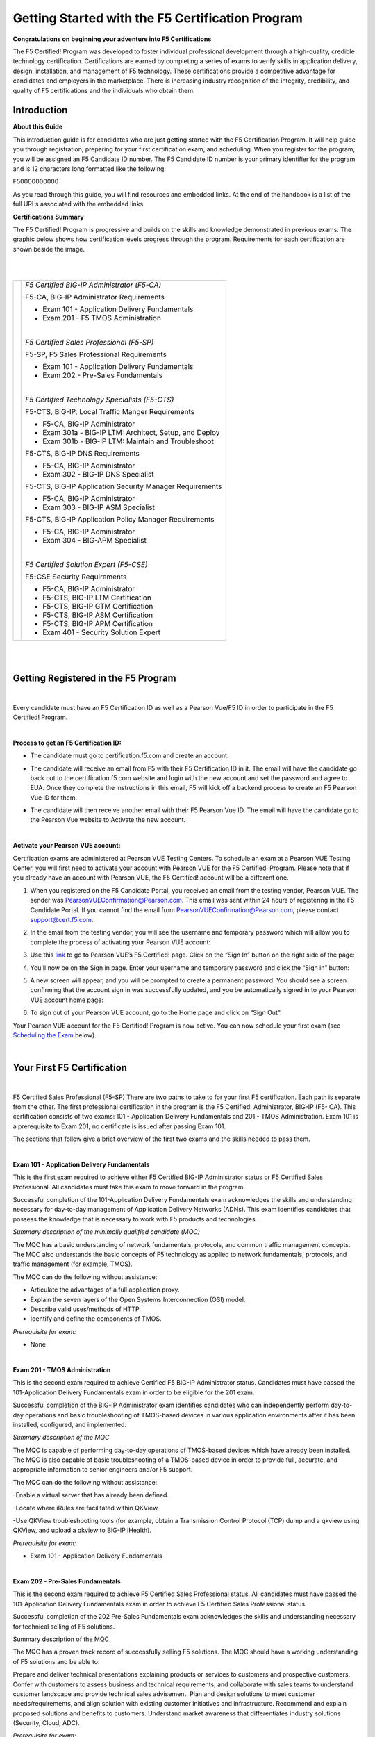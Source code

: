 Getting Started with the F5 Certification Program
=================================================

**Congratulations on beginning your adventure into F5 Certifications**

The F5 Certified! Program was developed to foster individual professional development through a high-quality, credible technology certification. Certifications are earned by completing a series of exams to verify skills in application delivery, design, installation, and management of F5 technology. These certifications provide a competitive advantage for candidates and employers in the marketplace. There is increasing industry recognition of the integrity, credibility, and quality of F5 certifications and the individuals who obtain them.

Introduction
-------------

**About this Guide**

This introduction guide is for candidates who are just getting started with the F5 Certification Program.  It will help guide you through registration, preparing for your first certification exam, and scheduling.
When you register for the program, you will be assigned an F5 Candidate ID number. The F5 Candidate ID number is your primary identifier for the program and is 12 characters long formatted like the following:

F50000000000 

As you read through this guide, you will find resources and embedded links. At the end of the handbook is a list of the full URLs associated with the embedded links.


**Certifications Summary**

The F5 Certified! Program is progressive and builds on the skills and knowledge demonstrated in previous exams. The graphic below shows how certification levels progress through the program. Requirements for each certification are shown beside the image.

|

.. |program| image:: /_static/_intro/1p1.png

|

+------------------------------------------+--------------------------------------------------------+
| |program|                                |*F5 Certified BIG-IP Administrator (F5-CA)*             |
|                                          |                                                        |
|                                          |F5-CA, BIG-IP Administrator Requirements                |
|                                          |                                                        |
|                                          |- Exam 101 - Application Delivery Fundamentals          |
|                                          |                                                        |
|                                          |- Exam 201 - F5 TMOS Administration                     |
|                                          |                                                        |
|                                          ||                                                       |
|                                          |                                                        |
|                                          |*F5 Certified Sales Professional (F5-SP)*               |
|                                          |                                                        |
|                                          |F5-SP, F5 Sales Professional Requirements               |
|                                          |                                                        |
|                                          |- Exam 101 - Application Delivery Fundamentals          |
|                                          |                                                        |
|                                          |- Exam 202 - Pre-Sales Fundamentals                     |
|                                          |                                                        |
|                                          ||                                                       |
|                                          |                                                        |
|                                          |*F5 Certified Technology Specialists (F5-CTS)*          |
|                                          |                                                        |
|                                          |F5-CTS, BIG-IP, Local Traffic Manger Requirements       |                                              
|                                          |                                                        |
|                                          |- F5-CA, BIG-IP Administrator                           |
|                                          |                                                        |
|                                          |- Exam 301a - BIG-IP LTM: Architect, Setup, and Deploy  |
|                                          |                                                        |
|                                          |- Exam 301b - BIG-IP LTM: Maintain and Troubleshoot     |
|                                          |                                                        |
|                                          |F5-CTS, BIG-IP DNS Requirements                         |
|                                          |                                                        |
|                                          |- F5-CA, BIG-IP Administrator                           |
|                                          |                                                        |
|                                          |- Exam 302 - BIG-IP DNS Specialist                      |
|                                          |                                                        |
|                                          |F5-CTS, BIG-IP Application Security Manager Requirements|
|                                          |                                                        |
|                                          |- F5-CA, BIG-IP Administrator                           |
|                                          |                                                        |
|                                          |- Exam 303 - BIG-IP ASM Specialist                      |
|                                          |                                                        |
|                                          |F5-CTS, BIG-IP Application Policy Manager Requirements  |
|                                          |                                                        |
|                                          |- F5-CA, BIG-IP Administrator                           |
|                                          |                                                        |
|                                          |- Exam 304 - BIG-APM Specialist                         |
|                                          |                                                        |
|                                          ||                                                       |
|                                          |                                                        |
|                                          |*F5 Certified Solution Expert (F5-CSE)*                 |
|                                          |                                                        |
|                                          |F5-CSE Security Requirements                            |
|                                          |                                                        |
|                                          |- F5-CA, BIG-IP Administrator                           |
|                                          |                                                        |
|                                          |- F5-CTS, BIG-IP LTM Certification                      |
|                                          |                                                        |
|                                          |- F5-CTS, BIG-IP GTM Certification                      |
|                                          |                                                        |
|                                          |- F5-CTS, BIG-IP ASM Certification                      |
|                                          |                                                        |
|                                          |- F5-CTS, BIG-IP APM Certification                      |
|                                          |                                                        |
|                                          |- Exam 401 - Security Solution Expert                   |
|                                          |                                                        |
+------------------------------------------+--------------------------------------------------------+
	
|
|

Getting Registered in the F5 Program
-------------------------------------

|

Every candidate must have an F5 Certification ID as well as a Pearson Vue/F5 ID in order to participate in the F5 Certified! Program.

|

**Process to get an F5 Certification ID:**

- The candidate must go to certification.f5.com and create an account.


  .. image:: /_static/_intro/1p2.png
     :scale: 70%


- The candidate will receive an email from F5 with their F5 Certification ID in it. The email will have the candidate go back out to the certification.f5.com website and login with the new account and set the password and agree to EUA. Once they complete the instructions in this email, F5 will kick off a backend process to create an F5 Pearson Vue ID for them.

- The candidate will then receive another email with their F5 Pearson Vue ID. The email will have the candidate go to the Pearson Vue website to Activate the new account.

  .. image:: /_static/_intro/1p3.png

|

**Activate your Pearson VUE account:**

Certification exams are administered at Pearson VUE Testing Centers. To schedule an exam at a Pearson VUE Testing Center, you will first need to activate your account with Pearson VUE for the F5 Certified! Program. Please note that if you already have an account with Pearson VUE, the F5 Certified! account will be a different one.

1. When you registered on the F5 Candidate Portal, you received an email from the testing vendor, Pearson VUE. The sender was PearsonVUEConfirmation@Pearson.com. This email was sent within 24 hours of registering in the F5 Candidate Portal.  If you cannot find the email from PearsonVUEConfirmation@Pearson.com, please contact support@cert.f5.com.

2. In the email from the testing vendor, you will see the username and temporary password which will allow you to complete the process of activating your Pearson VUE account:

   .. image:: /_static/_intro/1p4.png

3. Use this `link <https://home.pearsonvue.com/f5>`__ to go to Pearson VUE’s F5 Certified! page. Click on the “Sign In” button on the right side of the page:

   .. image:: /_static/_intro/1p5.png

4. You’ll now be on the Sign in page. Enter your username and temporary password and click the “Sign in” button:

   .. image:: /_static/_intro/1p6.png

5. A new screen will appear, and you will be prompted to create a permanent password. You should see a screen confirming that the account sign in was successfully updated, and you be automatically signed in to your Pearson VUE account home page:

   .. image:: /_static/_intro/1p7.png

6. To sign out of your Pearson VUE account, go to the Home page and click on “Sign Out”:

   .. image:: /_static/_intro/1p8.png

Your Pearson VUE account for the F5 Certified! Program is now active. You can now schedule your first exam (see `Scheduling the Exam <file:///Users/emitchell/Documents/GitHub/f5-certification-materials/docs/_build/html/intro.html#scheduling-the-exam>`__ below).

|

Your First F5 Certification
----------------------------

|

F5 Certified Sales Professional (F5-SP)
There are two paths to take to for your first F5 certification.  Each path is separate from the other.  The first professional certification in the program is the F5 Certified! Administrator, BIG-IP (F5- CA). This certification consists of two exams: 101 - Application Delivery Fundamentals and 201 - TMOS Administration. Exam 101 is a prerequisite to Exam 201; no certificate is issued after passing Exam 101. 

The sections that follow give a brief overview of the first two exams and the skills needed to pass them.

|

**Exam 101 - Application Delivery Fundamentals**

This is the first exam required to achieve either F5 Certified BIG-IP Administrator status or F5 Certified Sales Professional. All candidates must take this exam to move forward in the program.

Successful completion of the 101-Application Delivery Fundamentals exam acknowledges the skills and understanding necessary for day-to-day management of Application Delivery Networks (ADNs). This exam identifies candidates that possess the knowledge that is necessary to work with F5 products and technologies.

*Summary description of the minimally qualified candidate (MQC)*

The MQC has a basic understanding of network fundamentals, protocols, and common traffic management concepts. The MQC also understands the basic concepts of F5 technology as applied to network fundamentals, protocols, and traffic management (for example, TMOS).

The MQC can do the following without assistance:

- Articulate the advantages of a full application proxy.

- Explain the seven layers of the Open Systems Interconnection (OSI) model.

- Describe valid uses/methods of HTTP.

- Identify and define the components of TMOS.

*Prerequisite for exam:*

- None

|

**Exam 201 - TMOS Administration**

This is the second exam required to achieve Certified F5 BIG-IP Administrator status. Candidates must have passed the 101-Application Delivery Fundamentals exam in order to be eligible for the 201 exam.

Successful completion of the BIG-IP Administrator exam identifies candidates who can independently perform day-to-day operations and basic troubleshooting of TMOS-based devices in various application environments after it has been installed, configured, and implemented.

*Summary description of the MQC*

The MQC is capable of performing day-to-day operations of TMOS-based devices which have already been installed. The MQC is also capable of basic troubleshooting of a TMOS-based device in order to provide full, accurate, and appropriate information to senior engineers and/or F5 support.

The MQC can do the following without assistance:

-Enable a virtual server that has already been defined.

-Locate where iRules are facilitated within QKView.

-Use QKView troubleshooting tools (for example, obtain a Transmission Control Protocol (TCP) dump and a qkview using QKView, and upload a qkview to BIG-IP iHealth).

*Prerequisite for exam:*

- Exam 101 - Application Delivery Fundamentals

|

**Exam 202 - Pre-Sales Fundamentals**

This is the second exam required to achieve F5 Certified Sales Professional status. All candidates must have passed the 101-Application Delivery Fundamentals exam in order to achieve F5 Certified Sales Professional status.

Successful completion of the 202 Pre-Sales Fundamentals exam acknowledges the skills and understanding necessary for technical selling of F5 solutions.

Summary description of the MQC

The MQC has a proven track record of successfully selling F5 solutions. The MQC should have a working understanding of F5 solutions and be able to:

Prepare and deliver technical presentations explaining products or services to customers and prospective customers.
Confer with customers to assess business and technical requirements, and collaborate with sales teams to understand customer landscape and provide technical sales advisement.
Plan and design solutions to meet customer needs/requirements, and align solution with existing customer initiatives and infrastructure.
Recommend and explain proposed solutions and benefits to customers.
Understand market awareness that differentiates industry solutions (Security, Cloud, ADC).

*Prerequisite for exam:*

- Exam 101 - Application Delivery Fundamentals

|

Exam Preparation
-----------------

|

**Available Resources**

To prepare for certification exams, there are a number of resources available to candidates. Seven of these resources are listed below. Please know that there are no specific “exam prep” classes that guarantee you will pass an exam the first time. Earning an F5 certification typically requires both hands-on experience as well as studying the material. It is important to note that the responsibility of preparation lies with you, the candidate.

|

**AskF5**

`AskF5 <https://support.f5.com/csp/home>`__ is a centralized knowledge base of documents, links, and resources—including sections on the F5 Certified! Program. You can find official exam blueprints, community-created study guides, program policies, exam descriptions, and more on AskF5. Most of the information within this guide is pulled from the certification pages found on AskF5.

- `F5 certification and introduction <https://support.f5.com/csp/article/K93611383>`__ 

- `Exams and study materials <https://support.f5.com/csp/article/K29900360>`__

- `Policies and program details <https://support.f5.com/csp/article/K90101564>`__

|

**Exam Blueprint**

Each exam has its own unique blueprint that was developed by subject matter experts (SMEs). The blueprint provides a detailed breakdown of the skills and knowledge that you should possess in order to pass the exam. Blueprints can be used to identify areas for additional study and are best used in conjunction with the exam study guides.

|

**Exam Study Guides**

Exam-specific study guides are available here on F5 Cloud Docs as well as on AskF5 in PDF format. These study guides feature a collection of information and resources that may be helpful for exam preparation. Study guides have been created by the F5 Certified! community and are not refreshed at the same time as exams.  The content here on F5 Cloud Docs will be the most current study guide content available.

|

**Learn F5**

`Learn F5  <https://account.f5.com/learnf5/signin>`__ provides several free web-based trainings appropriate to use to prepare for Exam 101. A good place to start with F5 web-based training is the “Getting Started” series.

|

**LinkedIn Groups**

F5 Certified! LinkedIn groups are a great place to engage with a community of candidates and Certification Team support. In the various LinkedIn groups, you may ask or answer questions, provide and gather resources, and give feedback on the program. 
The “F5 Certified! Professionals” group is the main group, and there are separate study groups for each exam. To find a group, log into your LinkedIn account and perform a search. The two groups that are the most helpful for getting started are:
 
- F5 Certified! Professionals

- F5 Certified! 101 Study Group

|

.. image:: /_static/_intro/1p9.png

As you become more familiar with the F5 Certified! Program and advance to subsequent exams, you can access additional F5 Certified! groups that have been created specifically for the next level that you wish to pursue.

**The following is strictly prohibited in the LinkedIn groups:** sharing specific exam questions or topics; detailed exam questions; and sharing exam scenarios, situations, examples, or exhibits. Failure to follow these guidelines will lead to expulsion from the certification program.

|

**Practice Exams**
 
F5 Certified! practice exams are designed to help gauge preparedness for the production (“real”) exams. They contain the same number of items, time constraints, and level of difficulty. They simulate the proctored, production exam experience. In addition, practice exams provide a score report with section-level guidance on your performance. This score report is only available with the official F5 Certified! practice exam. A nominal fee is charged for practice exams. 
An example of a practice exam score report is shown below: 

|

.. image:: /_static/_intro/1p10.png

The feedback in the score report provides a general assessment of your readiness for each section in the exam. Feedback is provided based on the following general levels of preparedness: 

-	Below: You are not prepared for this section. More study is required. 
-	Borderline: You demonstrate understanding, but not consistently. More study would benefit your exam performance. 
-	Meets: Suggests that you have sufficiently mastered this section. 

This section-level feedback is intended only as guidance. While earning a “Meets” score for all sections in the practice exam suggests that you would likely pass the real exam, it does not guarantee it. A practice exam is merely a tool to help you evaluate where you would benefit from additional preparation.

|

**How to Purchase a Practice Exam:**

Practice exams can be purchased via ExamStudio, a third-party vendor with which we have partnered to deliver our practice exams. You must be a registered F5 Certified! candidate to get an ExamStudio account allowing you to purchase practice exams.
 
Please note, your ExamStudio account and your F5 Certified! account are not the same, although both will use your F5 Candidate ID as the username.

|

1. When you registered on the F5 Candidate Portal you received an email from support@ examstudio.com. The email contains a link and credentials for ExamStudio. (Please note: After registering, it can take 24-48 hours to receive this email.) 

   .. image:: /_static/_intro/1p11.png

2. When you follow the link, you must first create a password by clicking the “Reset your password now” link in the email. You will be redirected to a site where you will be prompted to create and confirm a new password:

   .. image:: /_static/_intro/1p12.png

3. Once your password is created, you will be automatically logged in and directed to the home page of your ExamStudio account. To complete a purchase of practice exams, proceed to the “Shop Front” tab:

   .. image:: /_static/_intro/1p13.png

4. In the Shop Front you will see a list of the available practice exams, details around allowed attempts, and the price of practice exams available for purchase (in USD). To purchase a practice exam, you must select the exam and agree to the “Terms and Conditions” before clicking the “Checkout Now” button:

   .. image:: /_static/_intro/1p14.png

5. After you have selected the practice exam, accepted the terms and conditions, and clicked “Checkout Now” you will be directed to a Payment Methods page. Accepted forms of payment are PayPal or bank card. After you have entered your payment information, click “Confirm Payment”:

   .. image:: /_static/_intro/1p15.png

6. Next you will see a purchase confirmation page:

   .. image:: /_static/_intro/1p16.png

7. Click on the “My Exams” tab and you will see your practice exam listed in the “Available Exams” section. When you are ready to start your practice exam click the “Start Exam” link under “Actions”: Note - As soon as you click on the “Start Exam” link, your practice exam will begin.

   .. image:: /_static/_intro/1p17.png

|
|

**F5.com**

An overview of basic information about the F5 Certified! Program is available on the F5 corporate website, `f5.com <https://www.f5.com>`__. This website contains information that will help you understand the F5 product suite and provides a high-level overview of the F5 Certified! Program.

|

**F5 Candidate Portal**

The first step to certification was creating an account in the `F5 Candidate Portal <https://www.certmetrics.com/f5certified/login.aspx?ReturnUrl=%2ff5certified%2f>`__. If you are reading this handbook, you have already completed this step and have been assigned a Candidate ID. 
The F5 Candidate Portal continues to be a helpful resource even after creating an account. You can log into the F5 Candidate Portal to get program updates, track your certification progress, check exam scores, update your personal information, and schedule exams at Pearson VUE testing centers. 

|

.. image:: /_static/_intro/1p18.png

|

**Additional Resources**

A commercially available study guide has been created for Exam 101. The book is titled *F5 Networks Application Delivery Fundamentals Study Guide* by Philip Jonsson and Steven Iverson. It is available for purchase in either hardcopy or electronic formats. Please know that the commercially available study guide was written and produced independent of the F5 Certified! Program. It may not align with the current version of the exam, although exam versioning is of minor concern for content included in Exam 101. 


|
|

Scheduling the Exam
--------------------

|

**Test Centers**

Pearson VUE is the official global test delivery partner for the F5 Certified! Program. Pearson VUE testing centers are secure and conveniently located. To find a Pearson VUE testing center near you, Pearson VUE provides a `test center locator <http://www.pearsonvue/com/f5/locate>`__.

|

.. image:: /_static/_intro/1p19.png

|

If you live more than 55 miles/100km from a Pearson VUE testing facility, you can request a test center closer to your location. Your request will be reviewed to determine if there is a closer facility that meets the security requirements for the programs.

To request an additional test center:

1.  Log into the `F5 Candidate Portal <https://www.certmetrics.com/f5certified/login.aspx?ReturnUrl=%2ff5certified%2f>`__

2.  Click on the “Test Center Additions” button.

    .. image:: /_static/_intro/1p20.png

Do not use the “Submit” button at the bottom of the form. Instead, continue with the following steps:

3.  Download and complete the form.

4.  Email the form to Support@Cert.F5.com.

Once the F5 Certified! Team receives the completed form they will submit it to Pearson VUE. Keep in mind that making a request does not guarantee that a new test center will be opened.

NOTE: If the request is approved, it can take up to 30 days to open a new test center.

|

**How to Schedule an Exam**

|

**Scheduling the Exam**

1. Go to the F5 Candidate Portal `here <https://www.certmetrics.com/f5certified/login.aspx?ReturnUrl=%2ff5certified%2f>`__.

2. Log in to your account using the F5 portal credentials that you created when you first registered for the program.

3. Once you log in, click the “Schedule an exam” button:

   .. image:: /_static/_intro/1p21.png

4. A new page will give you the option to “click here” to schedule your exam:

   .. image:: /_static/_intro/1p22.png

5. This will direct you to the Pearson VUE sign in portal. Sign in with your Pearson VUE account credentials:

   .. image:: /_static/_intro/1p23.png

6. You will see a screen displaying the exams for which you can schedule a testing date. Click the link embedded in the name of the exam (in this example, it is “101: Application Delivery Fundamentals”):

   .. image:: /_static/_intro/1p24.png

7. You will then see the following image, where you can view the Pearson VUE testing policies, as well as the price and available testing language. To proceed, click “Schedule this Exam.” (Note that the price for the testing is currently $135 USD or your local equivalent.)

   .. image:: /_static/_intro/1p25.png

8. Once you proceed to the next screen, the Pearson VUE portal will automatically find the closest test center to your entered location. From the options that appear, select the option most convenient for you and click “Next.” (If a test center is not found near your location, please see section 4.1 to request a new location.)

   .. image:: /_static/_intro/1p26.png

9. From the options available, select the date and time that best works for you:

   .. image:: /_static/_intro/1p27.png

10. Once the date and time has been confirmed, you will be taken to a checkout section where you can verify your selected options before clicking “Proceed to Checkout”:

    .. image:: /_static/_intro/1p28.png

11. Once you have completed the purchasing process, you will receive an email confirming your appointment details:

    .. image:: /_static/_intro/1p29.png

|

**Changing a Scheduled Appointment**

If you need to reschedule an exam, you must contact Pearson VUE at least 24 hours before the scheduled exam time. Pearson VUE’s `customer service <http://pearsonvue.com/f5/contact/>`__ page lists contact details, including an online chat service.

**Note: F5 cannot reschedule your exam for you.** You **must** reschedule on the Pearson VUE website or contact them directly.

|

**Test Site Requirements**

Test site requirements are defined by Pearson VUE testing centers. Always check the Pearson VUE website for up-to-date information regarding test site requirements. Watch this video to help you prepare: `What to expect in a Pearson VUE test center <https://home.pearsonvue.com/test-taker/security.aspx>`__.

The following are examples of some test site guidelines:

• Personal items are not allowed in the testing room.

• Eating, drinking, smoking, talking, or disturbing other candidates is prohibited.

• Engaging in misconduct or other irregular activities may invalidate your score as well as existing certifications.

• An erasable note board and pen are provided for notes and calculations during the exam.

• Removing an erasable note board, or other provided items, from the testing area is an act of misconduct.

• Erasable note board and other exam materials may not be used before the exam starts.

• You will be monitored at all times during the exam.

• Candidates must keep personal identification (ID) with them at all times.

|

**Identification Requirements**

When taking an exam at a Pearson VUE testing center, you must bring two forms of valid, signed ID. One must be government-issued and include a photo. The name on the ID must match the name listed on the Pearson VUE account. If it does not match, please email F5 Certified! Support (support@cert.f5.com) to get your name changed before the exam. Please allow enough time before your exam appointment.
When you sign in at the Pearson VUE testing center, they will confirm your identity by taking a photograph, having you sign a digital pad, and scanning your palm. The information you provide will be treated in accordance with the `F5 Privacy Notice <https://f5.com/about-us/policies/privacy-policy>`__. If you prefer to opt out, please use the process shown below.

|

**To request an admissions data waiver:**


1. Log into the `F5 Candidate Portal <https://www.certmetrics.com/f5certified/login.aspx?ReturnUrl=%2ff5certified%2f>`__

2. Click on the “Admissions Data Waiver” button.

   .. image:: /_static/_intro/1p30.png

Do not use the “Submit” button at the bottom of the form. Instead, continue with the following steps:

3. Download and complete the form.

4. Send the form to Support@Cert.F5.com.

NOTE: In order to ensure the security of our program and prevent fraud, you may only opt-out of one (1) of the three (3) admissions data requirements.

|

**Test Length and Number of Questions**

Exam 101 — Application Delivery Fundamentals is 90 minutes long, with 80 multiple choice questions. Some items may include exhibits that will need to be opened and viewed before moving on to the next items. Scrolling (both vertical and horizontal) may be required before answering or moving on to the next item.

|
|

Exam Scoring
-------------

|

**Preliminary Results**

When you complete the exam, you will receive a preliminary “pass” or “fail” score report. This is only a preliminary result and is subject to change until official results are posted to your account in the F5 Candidate Portal.

|

**When Final Results Are Available**

You will receive an email notification of your final results. It could take up to 72 hours for this email to arrive. You can then log into the F5 Candidate Portal and click the “Exam History” tab to download and view your test results. It will show the percentage you answered correctly along with the required passing score.

.. image:: /_static/_intro/1p31.png

|

**Retake Policy**

In the event of failing an exam one or more times, the following waiting periods apply:

• The first time you fail an exam, you must wait 15 days before taking the exam again.

• The second time, you must wait 30 days.

• The third time, you must wait 45 days.

• The fourth time, you must wait one year.

• The fifth time (or more), you must wait 90 days between retakes.

At the end of the waiting period, you will receive an email as soon as you are eligible to schedule a retake exam. Though you are required to wait the times detailed above, you can log in to Pearson VUE and schedule an exam before the end of the exam-hold period. This retake count is reset when you pass an exam.

|

Need Further Help?
-------------------

If there are any questions or suggestions concerning the F5 Certified! Program or the content listed in this guide, please contact us at: support@cert.f5.com

